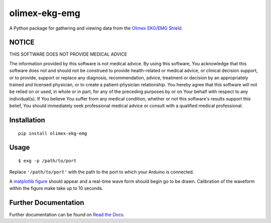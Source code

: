 olimex-ekg-emg
==============

|docs| |downloads| |latest| |versions| |implementations| |dev_status| |license|

A Python package for gathering and viewing data from the `Olimex EKG/EMG Shield`_.


NOTICE
------

THIS SOFTWARE DOES NOT PROVIDE MEDICAL ADVICE

The information provided by this software is not medical advice. By using this software,
You acknowledge that this software does not and should not be construed to provide
health-related or medical advice, or clinical decision support, or to provide,
support or replace any diagnosis, recommendation, advice, treatment or decision by an
appropriately trained and licensed physician, or to create a patient-physician relationship.
You hereby agree that this software will not be relied on or used, in whole or in part,
for any of the preceding purposes by or on Your behalf with respect to any individual(s).
If You believe You suffer from any medical condition, whether or not this software's
results support this belief, You should immediately seek professional medical advice
or consult with a qualified medical professional.


Installation
------------

::

    pip install olimex-ekg-emg


Usage
-----

::

    $ exg -p /path/to/port

Replace ``'/path/to/port'`` with the path to the port to which your Arduino is connected.

A `matplotlib figure`_ should appear and a real-time wave form should begin go to be drawn.
Calibration of the waveform within the figure make take up to 10 seconds.


Further Documentation
---------------------

Further documentation can be found on `Read the Docs`_.

.. _Read the Docs: http://olimex-ekg-emg.readthedocs.org/en/latest/

.. |docs| image:: https://readthedocs.org/projects/olimex-ekg-emg/badge/
    :alt: Documentation Status
    :scale: 100%
    :target: http://olimex-ekg-emg.readthedocs.org/en/latest/

.. |downloads| image:: https://pypip.in/download/olimex-ekg-emg/badge.svg?period=month
    :target: https://pypi.python.org/pypi/olimex-ekg-emg
    :alt: Downloads

.. |latest| image:: https://pypip.in/version/olimex-ekg-emg/badge.svg?text=version
    :target: https://pypi.python.org/pypi/olimex-ekg-emg/
    :alt: Latest Version

.. |versions| image:: https://pypip.in/py_versions/olimex-ekg-emg/badge.svg
    :target: https://pypi.python.org/pypi/olimex-ekg-emg/
    :alt: Supported Python versions

.. |implementations| image:: https://pypip.in/implementation/olimex-ekg-emg/badge.svg
    :target: https://pypi.python.org/pypi/olimex-ekg-emg/
    :alt: Supported Python implementations

.. |dev_status| image:: https://pypip.in/status/olimex-ekg-emg/badge.svg
    :target: https://pypi.python.org/pypi/olimex-ekg-emg/
    :alt: Development Status

.. |license| image:: https://pypip.in/license/olimex-ekg-emg/badge.svg
    :target: https://pypi.python.org/pypi/olimex-ekg-emg/
    :alt: License

.. _matplotlib figure: http://matplotlib.org/api/figure_api.html#figure

.. _Olimex EKG/EMG Shield: https://www.olimex.com/Products/Duino/Shields/SHIELD-EKG-EMG/
